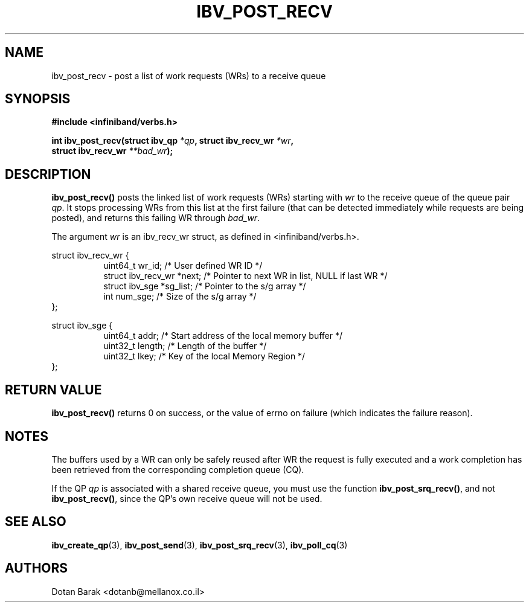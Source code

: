 .\" -*- nroff -*-
.\"
.TH IBV_POST_RECV 3 2006-10-31 libibverbs "Libibverbs Programmer's Manual"
.SH "NAME"
ibv_post_recv \- post a list of work requests (WRs) to a receive queue
.SH "SYNOPSIS"
.nf
.B #include <infiniband/verbs.h>
.sp
.BI "int ibv_post_recv(struct ibv_qp " "*qp" ", struct ibv_recv_wr " "*wr" ,
.BI "                  struct ibv_recv_wr " "**bad_wr" );
.fi
.SH "DESCRIPTION"
.B ibv_post_recv()
posts the linked list of work requests (WRs) starting with
.I wr
to the receive queue of the queue pair
.I qp\fR.
It stops processing WRs from this list at the first failure (that can
be detected immediately while requests are being posted), and returns
this failing WR through
.I bad_wr\fR.
.PP
The argument
.I wr
is an ibv_recv_wr struct, as defined in <infiniband/verbs.h>.
.PP
.nf
struct ibv_recv_wr {
.in +8
uint64_t                wr_id;     /* User defined WR ID */
struct ibv_recv_wr     *next;      /* Pointer to next WR in list, NULL if last WR */
struct ibv_sge         *sg_list;   /* Pointer to the s/g array */
int                     num_sge;   /* Size of the s/g array */
.in -8
};
.sp
.nf
struct ibv_sge {
.in +8
uint64_t                addr;      /* Start address of the local memory buffer */
uint32_t                length;    /* Length of the buffer */
uint32_t                lkey;      /* Key of the local Memory Region */
.in -8
};
.fi

.SH "RETURN VALUE"
.B ibv_post_recv()
returns 0 on success, or the value of errno on failure (which indicates the failure reason).
.SH "NOTES"
The buffers used by a WR can only be safely reused after WR the
request is fully executed and a work completion has been retrieved
from the corresponding completion queue (CQ).
.PP
If the QP
.I qp
is associated with a shared receive queue, you must use the function
.B ibv_post_srq_recv()\fR,
and not
.B ibv_post_recv()\fR,
since the QP's own receive queue will not be used.
.SH "SEE ALSO"
.BR ibv_create_qp (3),
.BR ibv_post_send (3),
.BR ibv_post_srq_recv (3),
.BR ibv_poll_cq (3)
.SH "AUTHORS"
.TP
Dotan Barak <dotanb@mellanox.co.il>
